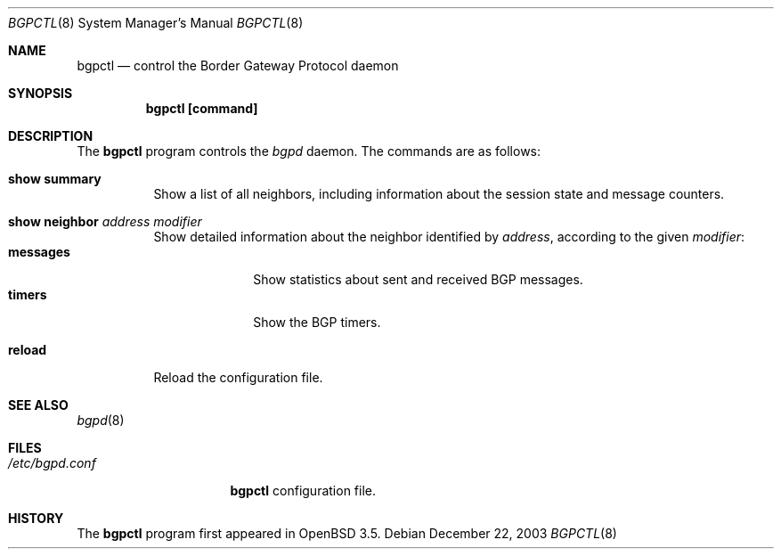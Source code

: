 .\" $OpenBSD: bgpctl.8,v 1.3 2004/01/04 19:44:27 henning Exp $
.\"
.\" Copyright (c) 2003 Henning Brauer <henning@openbsd.org>
.\"
.\" Permission to use, copy, modify, and distribute this software for any
.\" purpose with or without fee is hereby granted, provided that the above
.\" copyright notice and this permission notice appear in all copies.
.\"
.\" THE SOFTWARE IS PROVIDED "AS IS" AND THE AUTHOR DISCLAIMS ALL WARRANTIES
.\" WITH REGARD TO THIS SOFTWARE INCLUDING ALL IMPLIED WARRANTIES OF
.\" MERCHANTABILITY AND FITNESS. IN NO EVENT SHALL THE AUTHOR BE LIABLE FOR
.\" ANY SPECIAL, DIRECT, INDIRECT, OR CONSEQUENTIAL DAMAGES OR ANY DAMAGES
.\" WHATSOEVER RESULTING FROM LOSS OF USE, DATA OR PROFITS, WHETHER IN AN
.\" ACTION OF CONTRACT, NEGLIGENCE OR OTHER TORTIOUS ACTION, ARISING OUT OF
.\" OR IN CONNECTION WITH THE USE OR PERFORMANCE OF THIS SOFTWARE.
.\"
.Dd December 22, 2003
.Dt BGPCTL 8
.Os
.Sh NAME
.Nm bgpctl
.Nd "control the Border Gateway Protocol daemon"
.Sh SYNOPSIS
.Nm bgpctl [command]
.Bk -words
.Ek
.Sh DESCRIPTION
The
.Nm
program controls the
.Xr bgpd
daemon.
The commands are as follows:
.Pp
.Bl -tag -width xxxxxx -compact
.It Li show summary
Show a list of all neighbors, including information about the session state
and message counters.
.Pp
.It Li show neighbor Ar address Ar modifier
Show detailed information about the neighbor identified by
.Ar address ,
according to the given
.Ar modifier :
.Bl -tag -width messages -compact
.It Li messages
Show statistics about sent and received BGP messages.
.It Li timers
Show the BGP timers.
.El
.Pp
.It Li reload
Reload the configuration file.
.El
.Sh SEE ALSO
.Xr bgpd 8
.Sh FILES
.Bl -tag -width "/etc/bgpd.conf" -compact
.It Pa /etc/bgpd.conf
.Nm
configuration file.
.El
.Sh HISTORY
The
.Nm
program first appeared in
.Ox 3.5 .
